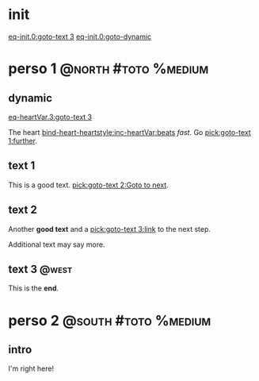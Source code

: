 #+ACTIVATE: init

* init

# Go upon init. Fake variable just to trigger right away.

[[eq-init.0:goto-text 3]]
[[eq-init.0:goto-dynamic]]

* perso 1                                               :@north:#toto:%medium:

** dynamic

[[eq-heartVar.3:goto-text 3]]

The heart [[bind-heart-heartstyle:inc-heartVar:beats]] /fast/. Go [[pick:goto-text 1:further]].

** text 1

This is a good text. [[pick:goto-text 2:Goto to next]].

** text 2

Another *good text* and a [[pick:goto-text 3:link]] to the next step.

Additional text may say more.

**  text 3                                                            :@west:

This is the *end*.

* perso 2                                               :@south:#toto:%medium:

** intro

I'm right here!